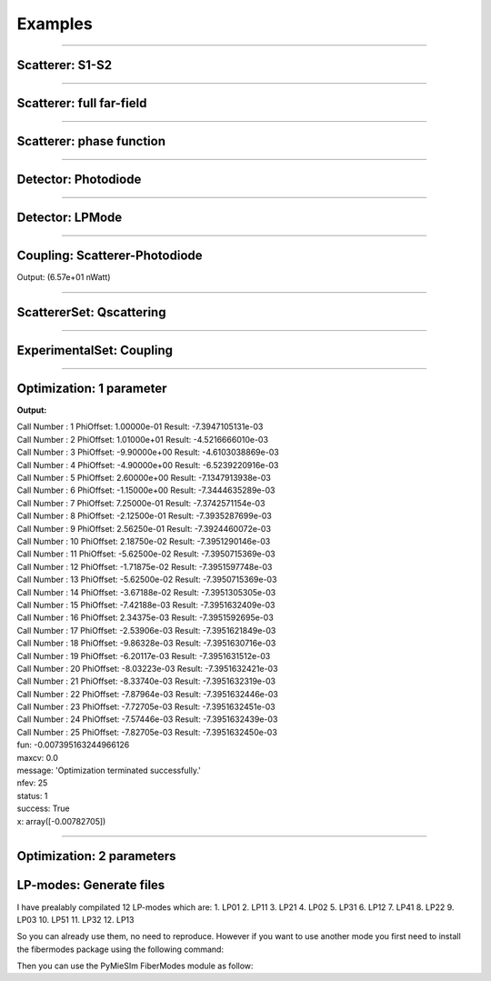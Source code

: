 Examples
========

-----


Scatterer: S1-S2
----------------

.. code-block:: python
   :linenos:

   from PyMieSim.Scatterer import Sphere
   from PyMieSim.Source import PlaneWave


   Source = PlaneWave(Wavelength   = 450e-9,
                      Polarization = 0,
                      E0           = 1)

   Scat = Sphere(Diameter    = 300e-9,
                 Source      = Source,
                 Index       = 1.4)


   S1S2 = Scat.S1S2(Num=100)

   S1S2.Plot()



.. image:: ../images/S1S2.png
   :width: 600

-----

Scatterer: full far-field
-------------------------

.. code-block:: python
   :linenos:

   from PyMieSim.Scatterer import Sphere
   from PyMieSim.Source import PlaneWave


   Source = PlaneWave(Wavelength   = 450e-9,
                      Polarization = 0,
                      E0           = 1)

   Scat = Sphere(Diameter    = 300e-9,
                 Source      = Source,
                 Index       = 1.4)


   Fields = Scat.FarField(Num=100)

   Fields.Plot()



.. image:: ../images/Fields.png
   :width: 600

-----

Scatterer: phase function
-------------------------

.. code-block:: python
   :linenos:

   from PyMieSim.Scatterer import Sphere
   from PyMieSim.Source import PlaneWave


   Source = PlaneWave(Wavelength   = 450e-9,
                      Polarization = 0,
                      E0           = 1)

   Scat = Sphere(Diameter    = 800e-9,
                Source      = Source,
                Index       = 1.4)


   SPF = Scat.SPF(Num=100)

   SPF.Plot()



.. image:: ../images/SPF.png
   :width: 600

-----

Detector: Photodiode
--------------------

.. code-block:: python
   :linenos:

   from PyMieSim.Source import PlaneWave
   from PyMieSim.Detector import Photodiode


   Source = PlaneWave(Wavelength   = 450e-9,
                      Polarization = 0,
                      E0           = 1)

   Detector = Photodiode(NA                = 0.8,
                         Sampling          = 1001,
                         GammaOffset       = 0,
                         PhiOffset         = 0)


   Detector.Plot()



.. image:: ../images/Photodiode.png
   :width: 600

-----

Detector: LPMode
----------------

.. code-block:: python
   :linenos:

   from PyMieSim.Source import PlaneWave
   from PyMieSim.Detector import LPmode


   Source = PlaneWave(Wavelength   = 450e-9,
                      Polarization = 0,
                      E0           = 0)

   Detector = LPmode(Mode         = (1, 1,'h'),
                     Sampling     = 201,
                     NA           = 0.4,
                     GammaOffset  = 0,
                     PhiOffset    = 40,
                     CouplingMode = 'Centered')


   Detector.Plot()


.. image:: ../images/LPmode.png
   :width: 600

-----

Coupling: Scatterer-Photodiode
------------------------------

.. code-block:: python
   :linenos:

   from PyMieSim.Source import PlaneWave
   from PyMieSim.Detector import Photodiode
   from PyMieSim.Scatterer import Sphere

   Source = PlaneWave(Wavelength   = 450e-9,
                      Polarization = 0,
                      E0           = 1)

   Detector = Photodiode(Sampling     = 201,
                         NA           = 0.2,
                         GammaOffset  = 0,
                         PhiOffset    = 0,
                         CouplingMode = 'Centered')


   Scat = Sphere(Diameter    = 300e-9,
                 Source      = Source,
                 Index       = 1.4)

   Coupling = Detector.Coupling(Scatterer = Scat)

   print(Coupling)



Output: (6.57e+01 nWatt)

-----

ScattererSet: Qscattering
--------------------------

.. code-block:: python
   :linenos:

   import numpy as np
   from PyMieSim.Source import PlaneWave
   from PyMieSim.Sets import ScattererSet


   Source = PlaneWave(Wavelength   = 450e-9,
                      Polarization = 0,
                      E0           = 1)


   ScatSet = ScattererSet(DiameterList  = np.linspace(100e-9, 10000e-9, 400),
                          RIList        = np.linspace(1.5, 1.8, 3).round(1),
                          Source        = Source)


   Qsca = ScatSet.Qsca()

   fig = Qsca.Plot()





.. image:: ../images/Qsca.png
   :width: 600

-----

ExperimentalSet: Coupling
----------------------------

.. code-block:: python
   :linenos:

   import numpy as np
   from PyMieSim.Source import PlaneWave
   from PyMieSim.Detector import LPmode
   from PyMieSim.Sets import ScattererSet, ExperimentalSet


   Source = PlaneWave(Wavelength   = 450e-9,
                      Polarization = 0,
                      E0           = 1)



   Detector0 = LPmode(NA               = 0.2,
                      Sampling          = 401,
                      GammaOffset       = 0,
                      PhiOffset         = 20,
                      Mode              = (0,1),
                      CouplingMode      = 'Mean')

   Detector1 = LPmode(NA               = 0.2,
                      Sampling          = 401,
                      GammaOffset       = 0,
                      PhiOffset         = 20,
                      Mode              = (1,1),
                      CouplingMode      = 'Mean')





   ScatSet = ScattererSet(DiameterList  = np.linspace(100e-9, 1500e-9, 500),
                          RIList        = np.linspace(1.5, 1.5, 1).round(1),
                          Source        = Source)





   Set = ExperimentalSet(ScattererSet  = ScatSet,
                         Detectors     = (Detector0, Detector1))


   Data = Set.DataFrame

   Data.Plot(y='Coupling')




.. image:: ../images/ExperimentalSet.png
   :width: 600




-----

Optimization: 1 parameter
-------------------------

.. code-block:: python
  :linenos:



   import numpy as np
   from PyMieSim.Detector import Photodiode, LPmode
   from PyMieSim.Source import PlaneWave
   from PyMieSim.Optimizer import Optimize
   from PyMieSim.Sets import ExperimentalSet, ScattererSet


   Source = PlaneWave(Wavelength   = 450e-9,
                      Polarization = 0,
                      E0           = 1)

   Detector0 = Photodiode(NA               = 0.1,
                         Sampling          = 300,
                         GammaOffset       = 20,
                         PhiOffset         = 0,
                         CouplingMode      = 'Centered')

   Detector1 = Photodiode(NA                = 0.1,
                          Sampling          = 300,
                          GammaOffset       = 30,
                          PhiOffset         = 0,
                          CouplingMode      = 'Centered')


   ScatSet = ScattererSet(DiameterList  = np.linspace(100e-9, 1500e-9, 300),
                          RIList        = np.linspace(1.5, 1.8, 1).round(1),
                          Source        = Source)

   Set = ExperimentalSet(ScattererSet = ScatSet, Detectors = (Detector0))


   Opt    = Optimize(ExperimentalSet = Set,
                     Metric          = 'Max',  # can be 'Max", "Min", "RI_RSD", "Size_RSD", "Monotonic"
                     Parameter       = ['NA'],
                     MinVal          = [1e-1],
                     MaxVal          = [1],
                     WhichDetector   = 0,
                     X0              = [0.1],
                     MaxIter         = 350,
                     Tol             = 1e-4,
                     FirstStride     = 30)

   print(Opt.Result)

   df = Set.DataFrame

   df.Plot('Coupling') # can be "Couplimg"  or  "STD"


**Output:**


| Call Number : 1             	 PhiOffset: 1.00000e-01             	 Result: -7.3947105131e-03
| Call Number : 2             	 PhiOffset: 1.01000e+01             	 Result: -4.5216666010e-03
| Call Number : 3             	 PhiOffset: -9.90000e+00             	 Result: -4.6103038869e-03
| Call Number : 4             	 PhiOffset: -4.90000e+00             	 Result: -6.5239220916e-03
| Call Number : 5             	 PhiOffset: 2.60000e+00             	 Result: -7.1347913938e-03
| Call Number : 6             	 PhiOffset: -1.15000e+00             	 Result: -7.3444635289e-03
| Call Number : 7             	 PhiOffset: 7.25000e-01             	 Result: -7.3742571154e-03
| Call Number : 8             	 PhiOffset: -2.12500e-01             	 Result: -7.3935287699e-03
| Call Number : 9             	 PhiOffset: 2.56250e-01             	 Result: -7.3924460072e-03
| Call Number : 10             	 PhiOffset: 2.18750e-02             	 Result: -7.3951290146e-03
| Call Number : 11             	 PhiOffset: -5.62500e-02             	 Result: -7.3950715369e-03
| Call Number : 12             	 PhiOffset: -1.71875e-02             	 Result: -7.3951597748e-03
| Call Number : 13             	 PhiOffset: -5.62500e-02             	 Result: -7.3950715369e-03
| Call Number : 14             	 PhiOffset: -3.67188e-02             	 Result: -7.3951305305e-03
| Call Number : 15             	 PhiOffset: -7.42188e-03             	 Result: -7.3951632409e-03
| Call Number : 16             	 PhiOffset: 2.34375e-03             	 Result: -7.3951592695e-03
| Call Number : 17             	 PhiOffset: -2.53906e-03             	 Result: -7.3951621849e-03
| Call Number : 18             	 PhiOffset: -9.86328e-03             	 Result: -7.3951630716e-03
| Call Number : 19             	 PhiOffset: -6.20117e-03             	 Result: -7.3951631512e-03
| Call Number : 20             	 PhiOffset: -8.03223e-03             	 Result: -7.3951632421e-03
| Call Number : 21             	 PhiOffset: -8.33740e-03             	 Result: -7.3951632319e-03
| Call Number : 22             	 PhiOffset: -7.87964e-03             	 Result: -7.3951632446e-03
| Call Number : 23             	 PhiOffset: -7.72705e-03             	 Result: -7.3951632451e-03
| Call Number : 24             	 PhiOffset: -7.57446e-03             	 Result: -7.3951632439e-03
| Call Number : 25             	 PhiOffset: -7.82705e-03             	 Result: -7.3951632450e-03
| fun: -0.007395163244966126
| maxcv: 0.0
| message: 'Optimization terminated successfully.'
| nfev: 25
| status: 1
| success: True
| x: array([-0.00782705])

.. image:: ../images/Opt1Param.png
   :width: 600


-----

Optimization: 2 parameters
--------------------------

.. code-block:: python
  :linenos:



  import numpy as np
  from PyMieSim.Detector import Photodiode, LPmode
  from PyMieSim.Source import PlaneWave
  from PyMieSim.Optimizer import Optimize
  from PyMieSim.Sets import ExperimentalSet, ScattererSet


  Source = PlaneWave(Wavelength   = 450e-9,
                     Polarization = 0,
                     E0           = 1e5)

  Detector0 = Photodiode(NA               = 0.1,
                        Sampling          = 300,
                        GammaOffset       = 20,
                        PhiOffset         = 0,
                        CouplingMode      = 'Centered')

  Detector1 = Photodiode(NA                = 0.1,
                         Sampling          = 300,
                         GammaOffset       = 30,
                         PhiOffset         = 0,
                         CouplingMode      = 'Centered')


  ScatSet = ScattererSet(DiameterList  = np.linspace(100e-9, 1500e-9, 300),
                         RIList        = np.linspace(1.5, 1.8, 1).round(1),
                         Source        = Source)

  Set = ExperimentalSet(ScattererSet = ScatSet, Detectors = (Detector0))


  Opt    = Optimize(ExperimentalSet = Set,
                    Metric          = 'Monotonic',
                    Parameter       = ['NA','PhiOffset'],
                    MinVal          = [1e-1, None],
                    MaxVal          = [1, None],
                    WhichDetector   = 0,
                    X0              = [0.1,30],
                    MaxIter         = 350,
                    Tol             = 1e-4,
                    FirstStride     = 30)

  print(Opt.Result)

  df = Set.DataFrame

  df.Plot('Coupling') # can be "Couplimg"  or  "STD"




LP-modes: Generate files
------------------------

I have prealably compilated 12 LP-modes which are:
1. LP01
2. LP11
3. LP21
4. LP02
5. LP31
6. LP12
7. LP41
8. LP22
9. LP03
10. LP51
11. LP32
12. LP13

So you can already use them, no need to reproduce. However if you want to
use another mode you first need to install the fibermodes package using the
following command:

.. code-block:: python
  :linenos:

  pip install https://github.com/cbrunet/fibermodes.git

Then you can use the PyMieSIm FiberModes module as follow:

.. code-block:: python
  :linenos:

  from PyMieSim.FiberModes import Genfiles

  Genfiles([(5,2)], padWidth = 2000, Num = 251)
